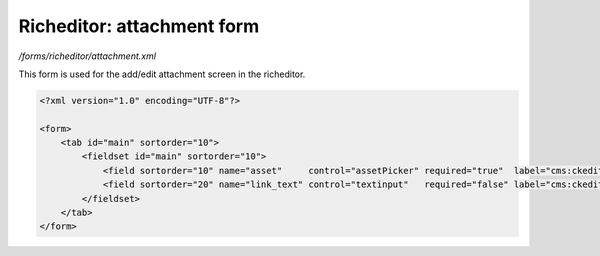 Richeditor: attachment form
===========================

*/forms/richeditor/attachment.xml*

This form is used for the add/edit attachment screen in the richeditor.

.. code-block:: xml

    <?xml version="1.0" encoding="UTF-8"?>

    <form>
        <tab id="main" sortorder="10">
            <fieldset id="main" sortorder="10">
                <field sortorder="10" name="asset"     control="assetPicker" required="true"  label="cms:ckeditor.attachmentpicker.asset.label" allowedtypes="document" />
                <field sortorder="20" name="link_text" control="textinput"   required="false" label="cms:ckeditor.attachmentpicker.link_text.label" maxLength="200" />
            </fieldset>
        </tab>
    </form>

